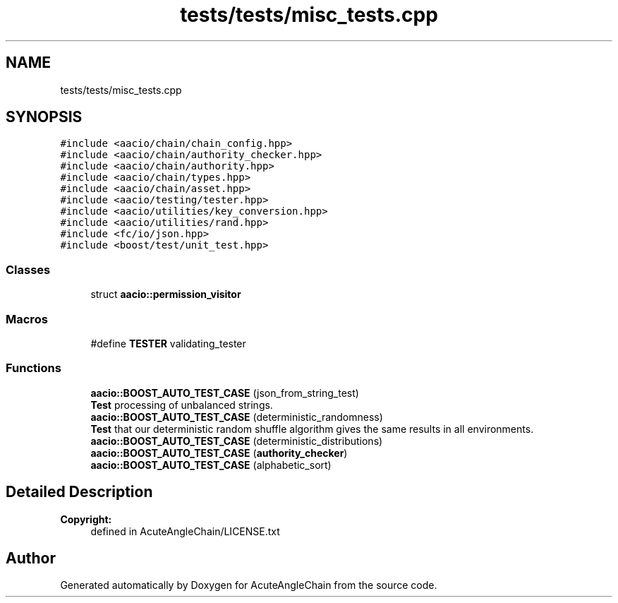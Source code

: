 .TH "tests/tests/misc_tests.cpp" 3 "Sun Jun 3 2018" "AcuteAngleChain" \" -*- nroff -*-
.ad l
.nh
.SH NAME
tests/tests/misc_tests.cpp
.SH SYNOPSIS
.br
.PP
\fC#include <aacio/chain/chain_config\&.hpp>\fP
.br
\fC#include <aacio/chain/authority_checker\&.hpp>\fP
.br
\fC#include <aacio/chain/authority\&.hpp>\fP
.br
\fC#include <aacio/chain/types\&.hpp>\fP
.br
\fC#include <aacio/chain/asset\&.hpp>\fP
.br
\fC#include <aacio/testing/tester\&.hpp>\fP
.br
\fC#include <aacio/utilities/key_conversion\&.hpp>\fP
.br
\fC#include <aacio/utilities/rand\&.hpp>\fP
.br
\fC#include <fc/io/json\&.hpp>\fP
.br
\fC#include <boost/test/unit_test\&.hpp>\fP
.br

.SS "Classes"

.in +1c
.ti -1c
.RI "struct \fBaacio::permission_visitor\fP"
.br
.in -1c
.SS "Macros"

.in +1c
.ti -1c
.RI "#define \fBTESTER\fP   validating_tester"
.br
.in -1c
.SS "Functions"

.in +1c
.ti -1c
.RI "\fBaacio::BOOST_AUTO_TEST_CASE\fP (json_from_string_test)"
.br
.RI "\fBTest\fP processing of unbalanced strings\&. "
.ti -1c
.RI "\fBaacio::BOOST_AUTO_TEST_CASE\fP (deterministic_randomness)"
.br
.RI "\fBTest\fP that our deterministic random shuffle algorithm gives the same results in all environments\&. "
.ti -1c
.RI "\fBaacio::BOOST_AUTO_TEST_CASE\fP (deterministic_distributions)"
.br
.ti -1c
.RI "\fBaacio::BOOST_AUTO_TEST_CASE\fP (\fBauthority_checker\fP)"
.br
.ti -1c
.RI "\fBaacio::BOOST_AUTO_TEST_CASE\fP (alphabetic_sort)"
.br
.in -1c
.SH "Detailed Description"
.PP 

.PP
\fBCopyright:\fP
.RS 4
defined in AcuteAngleChain/LICENSE\&.txt 
.RE
.PP

.SH "Author"
.PP 
Generated automatically by Doxygen for AcuteAngleChain from the source code\&.
